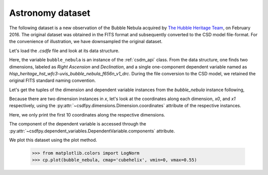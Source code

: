


Astronomy dataset
^^^^^^^^^^^^^^^^^

The following dataset is a new observation of the Bubble Nebula
acquired by
`The Hubble Heritage Team <https://archive.stsci.edu/prepds/heritage/bubble/introduction.html>`_,
on February 2016. The original dataset was obtained in the FITS format
and subsequently converted to the CSD model file-format. For the convenience of
illustration, we have downsampled the original dataset.

Let's load the `.csdfe` file and look at its data structure.

.. doctest::

    >>> import csdfpy as cp
    >>> bubble_nebula = cp.load('../test-datasets0.0.12/astronomy/source/Bubble Nebula/bubble.csdm')
    >>> print(bubble_nebula.data_structure)
    {
      "csdm": {
        "version": "0.0.12",
        "timestamp": "2019-06-25T01:29:53Z",
        "read_only": true,
        "description": "The dataset is a new observation of the Bubble Nebula acquired by The Hubble Heritage Team, in February 2016.",
        "dimensions": [
          {
            "type": "linear",
            "count": 1024,
            "increment": "-2.279306196154649e-05 °",
            "coordinates_offset": "350.311874957 °",
            "quantity_name": "angle",
            "label": "Right Ascension"
          },
          {
            "type": "linear",
            "count": 1024,
            "increment": "0.0001219957797701109 °",
            "coordinates_offset": "-61.12851494969163 °",
            "quantity_name": "angle",
            "label": "Declination"
          }
        ],
        "dependent_variables": [
          {
            "type": "internal",
            "name": "hlsp_heritage_hst_wfc3-uvis_bubble_nebula_f656n_v1_drc",
            "numeric_type": "float32",
            "quantity_type": "scalar",
            "components": [
              [
                "0.0, 0.0, ..., 0.0, 0.0"
              ]
            ]
          }
        ]
      }
    }

Here, the variable ``bubble_nebula`` is an instance of the :ref:`csdm_api`
class. From the data structure, one finds two dimensions, labeled as
*Right Ascension* and *Declination*, and a single one-component dependent
variable named as *hlsp_heritage_hst_wfc3-uvis_bubble_nebula_f656n_v1_drc*.
During the file conversion to the CSD model, we retained the original FITS
standard naming convention.


Let's get the tuples of the dimension and dependent variable instances from
the `bubble_nebula` instance following,

.. doctest::

    >>> x = bubble_nebula.dimensions
    >>> y = bubble_nebula.dependent_variables

Because there are two dimension instances in `x`, let's look
at the coordinates along each dimension, `x0`, and `x1` respectively,
using the :py:attr:`~csdfpy.dimensions.Dimension.coordinates` attribute of the
respective instances.

.. doctest::

    >>> x0 = x[0].coordinates[:10]
    >>> print(x0)
    [350.31187496 350.31185216 350.31182937 350.31180658 350.31178378
     350.31176099 350.3117382  350.31171541 350.31169261 350.31166982] deg

    >>> x1 = x[1].coordinates[:10]
    >>> print(x1)
    [-61.12851495 -61.12839295 -61.12827096 -61.12814896 -61.12802697
     -61.12790497 -61.12778298 -61.12766098 -61.12753898 -61.12741699] deg

Here, we only print the first 10 coordinates along the respective dimensions.

The component of the dependent variable is accessed through the
:py:attr:`~csdfpy.dependent_variables.DependentVariable.components` attribute.

.. doctest::

    >>> y00 = y[0].components[0]

We plot this dataset using the plot method.

    >>> from matplotlib.colors import LogNorm
    >>> cp.plot(bubble_nebula, cmap='cubehelix', vmin=0, vmax=0.55)

.. .. doctest::

..     >>> import matplotlib.pyplot as plt
..     >>> from matplotlib.colors import LogNorm
..     >>> import numpy as np

..     >>> # Figure setup.
..     >>> fig, ax = plt.subplots(1,1,figsize=(6, 5))
..     >>> ax.set_facecolor('w')

..     >>> # Set the extents of the image.
..     >>> extent=[x0[0].value, x0[-1].value,
..     ...         x1[0].value, x1[-1].value]

..     >>> # Log intensity image plot.
..     >>> im = ax.imshow(np.abs(y00), origin='lower', cmap='bone_r',
..     ...                norm=LogNorm(vmax=y00.max()/10, vmin=7.5e-3, clip=True),
..     ...                extent=extent, aspect='auto')

..     >>> # Set the axes labels and the figure tile.
..     >>> ax.set_xlabel(x[0].axis_label)  # doctest: +SKIP
..     >>> ax.set_ylabel(x[1].axis_label)  # doctest: +SKIP
..     >>> ax.set_title(y[0].name)  # doctest: +SKIP

..     >>> # Add a colorbar.
..     >>> cbar = fig.colorbar(im)
..     >>> cbar.ax.set_ylabel(y[0].axis_label[0])  # doctest: +SKIP

..     >>> # Set the x and y limits.
..     >>> ax.set_xlim([350.25, 350.1])  # doctest: +SKIP
..     >>> ax.set_ylim([61.15, 61.22])  # doctest: +SKIP

..     >>> # Add grid lines.
..     >>> ax.grid(color='gray', linestyle='--', linewidth=0.5)

..     >>> plt.tight_layout(pad=0, w_pad=0, h_pad=0)
..     >>> plt.savefig(bubble_nebula.filename+'.pdf', dpi=450)

.. figure:: bubble.png
